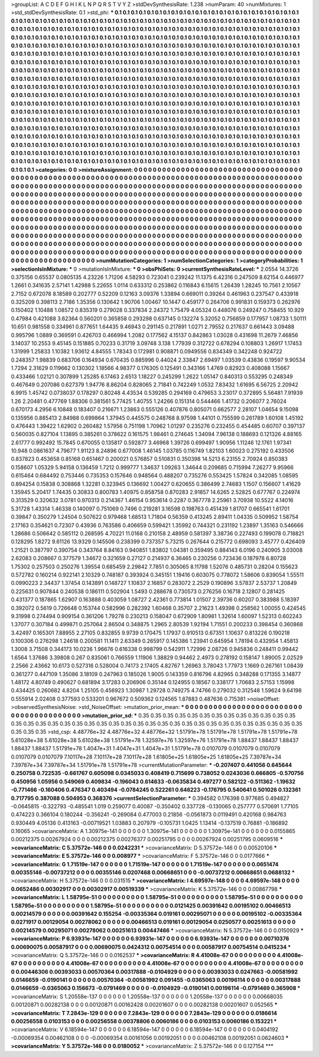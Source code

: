 >groupList:
A C D E F G H I K L
N P Q R S T V Y Z 
>stdDevSynthesisRate:
1.238 
>numParam:
40
>numMixtures:
1
>std_stdDevSynthesisRate:
0.1
>std_phi:
***
0.1 0.1 0.1 0.1 0.1 0.1 0.1 0.1 0.1 0.1
0.1 0.1 0.1 0.1 0.1 0.1 0.1 0.1 0.1 0.1
0.1 0.1 0.1 0.1 0.1 0.1 0.1 0.1 0.1 0.1
0.1 0.1 0.1 0.1 0.1 0.1 0.1 0.1 0.1 0.1
0.1 0.1 0.1 0.1 0.1 0.1 0.1 0.1 0.1 0.1
0.1 0.1 0.1 0.1 0.1 0.1 0.1 0.1 0.1 0.1
0.1 0.1 0.1 0.1 0.1 0.1 0.1 0.1 0.1 0.1
0.1 0.1 0.1 0.1 0.1 0.1 0.1 0.1 0.1 0.1
0.1 0.1 0.1 0.1 0.1 0.1 0.1 0.1 0.1 0.1
0.1 0.1 0.1 0.1 0.1 0.1 0.1 0.1 0.1 0.1
0.1 0.1 0.1 0.1 0.1 0.1 0.1 0.1 0.1 0.1
0.1 0.1 0.1 0.1 0.1 0.1 0.1 0.1 0.1 0.1
0.1 0.1 0.1 0.1 0.1 0.1 0.1 0.1 0.1 0.1
0.1 0.1 0.1 0.1 0.1 0.1 0.1 0.1 0.1 0.1
0.1 0.1 0.1 0.1 0.1 0.1 0.1 0.1 0.1 0.1
0.1 0.1 0.1 0.1 0.1 0.1 0.1 0.1 0.1 0.1
0.1 0.1 0.1 0.1 0.1 0.1 0.1 0.1 0.1 0.1
0.1 0.1 0.1 0.1 0.1 0.1 0.1 0.1 0.1 0.1
0.1 0.1 0.1 0.1 0.1 0.1 0.1 0.1 0.1 0.1
0.1 0.1 0.1 0.1 0.1 0.1 0.1 0.1 0.1 0.1
0.1 0.1 0.1 0.1 0.1 0.1 0.1 0.1 0.1 0.1
0.1 0.1 0.1 0.1 0.1 0.1 0.1 0.1 0.1 0.1
0.1 0.1 0.1 0.1 0.1 0.1 0.1 0.1 0.1 0.1
0.1 0.1 0.1 0.1 0.1 0.1 0.1 0.1 0.1 0.1
0.1 0.1 0.1 0.1 0.1 0.1 0.1 0.1 0.1 0.1
0.1 0.1 0.1 0.1 0.1 0.1 0.1 0.1 0.1 0.1
0.1 0.1 0.1 0.1 0.1 0.1 0.1 0.1 0.1 0.1
0.1 0.1 0.1 0.1 0.1 0.1 0.1 0.1 0.1 0.1
0.1 0.1 0.1 0.1 0.1 0.1 0.1 0.1 0.1 0.1
0.1 0.1 0.1 0.1 0.1 0.1 0.1 0.1 0.1 0.1
0.1 0.1 0.1 0.1 0.1 0.1 0.1 0.1 0.1 0.1
0.1 0.1 0.1 0.1 0.1 0.1 0.1 0.1 0.1 0.1
0.1 0.1 0.1 0.1 0.1 0.1 0.1 0.1 0.1 0.1
0.1 0.1 0.1 0.1 0.1 0.1 0.1 0.1 0.1 0.1
0.1 0.1 0.1 0.1 0.1 0.1 0.1 0.1 0.1 0.1
0.1 0.1 0.1 0.1 0.1 0.1 0.1 0.1 0.1 0.1
0.1 0.1 0.1 0.1 0.1 0.1 0.1 0.1 0.1 0.1
0.1 0.1 0.1 0.1 0.1 0.1 0.1 0.1 0.1 0.1
0.1 0.1 0.1 0.1 0.1 0.1 0.1 0.1 0.1 0.1
0.1 0.1 0.1 0.1 0.1 0.1 0.1 0.1 0.1 0.1
0.1 0.1 0.1 0.1 0.1 0.1 0.1 0.1 0.1 0.1
0.1 0.1 0.1 0.1 0.1 0.1 0.1 0.1 0.1 0.1
0.1 0.1 0.1 0.1 0.1 0.1 0.1 0.1 0.1 0.1
0.1 0.1 0.1 0.1 0.1 0.1 0.1 0.1 0.1 0.1
0.1 0.1 0.1 0.1 0.1 0.1 0.1 0.1 0.1 0.1
0.1 0.1 0.1 0.1 0.1 0.1 0.1 0.1 0.1 0.1
0.1 0.1 0.1 0.1 0.1 0.1 0.1 0.1 0.1 0.1
0.1 0.1 0.1 0.1 0.1 0.1 0.1 0.1 0.1 0.1
0.1 0.1 0.1 0.1 0.1 0.1 0.1 0.1 0.1 0.1
0.1 0.1 0.1 0.1 0.1 0.1 0.1 0.1 0.1 0.1
0.1 0.1 0.1 0.1 0.1 0.1 0.1 0.1 0.1 0.1
0.1 0.1 0.1 0.1 0.1 0.1 0.1 0.1 0.1 0.1
0.1 0.1 0.1 0.1 0.1 0.1 0.1 0.1 0.1 0.1
0.1 0.1 0.1 0.1 0.1 0.1 0.1 0.1 0.1 0.1
0.1 0.1 0.1 0.1 0.1 0.1 0.1 0.1 0.1 0.1
0.1 0.1 0.1 0.1 0.1 0.1 0.1 0.1 0.1 0.1
0.1 0.1 0.1 0.1 0.1 0.1 0.1 0.1 0.1 0.1
0.1 0.1 0.1 0.1 0.1 0.1 0.1 0.1 0.1 0.1
0.1 0.1 0.1 0.1 0.1 0.1 0.1 0.1 0.1 0.1
0.1 0.1 0.1 0.1 0.1 0.1 0.1 0.1 0.1 0.1
0.1 0.1 0.1 0.1 0.1 0.1 0.1 0.1 0.1 0.1
0.1 0.1 0.1 0.1 0.1 0.1 0.1 0.1 0.1 0.1
0.1 0.1 0.1 0.1 0.1 0.1 0.1 0.1 0.1 0.1
0.1 0.1 0.1 0.1 0.1 0.1 0.1 0.1 0.1 0.1
0.1 0.1 0.1 0.1 0.1 0.1 0.1 0.1 0.1 0.1
0.1 0.1 0.1 0.1 0.1 0.1 0.1 0.1 0.1 0.1
0.1 0.1 0.1 0.1 0.1 0.1 0.1 0.1 0.1 0.1
0.1 0.1 0.1 0.1 
>categories:
0 0
>mixtureAssignment:
0 0 0 0 0 0 0 0 0 0 0 0 0 0 0 0 0 0 0 0 0 0 0 0 0 0 0 0 0 0 0 0 0 0 0 0 0 0 0 0 0 0 0 0 0 0 0 0 0 0
0 0 0 0 0 0 0 0 0 0 0 0 0 0 0 0 0 0 0 0 0 0 0 0 0 0 0 0 0 0 0 0 0 0 0 0 0 0 0 0 0 0 0 0 0 0 0 0 0 0
0 0 0 0 0 0 0 0 0 0 0 0 0 0 0 0 0 0 0 0 0 0 0 0 0 0 0 0 0 0 0 0 0 0 0 0 0 0 0 0 0 0 0 0 0 0 0 0 0 0
0 0 0 0 0 0 0 0 0 0 0 0 0 0 0 0 0 0 0 0 0 0 0 0 0 0 0 0 0 0 0 0 0 0 0 0 0 0 0 0 0 0 0 0 0 0 0 0 0 0
0 0 0 0 0 0 0 0 0 0 0 0 0 0 0 0 0 0 0 0 0 0 0 0 0 0 0 0 0 0 0 0 0 0 0 0 0 0 0 0 0 0 0 0 0 0 0 0 0 0
0 0 0 0 0 0 0 0 0 0 0 0 0 0 0 0 0 0 0 0 0 0 0 0 0 0 0 0 0 0 0 0 0 0 0 0 0 0 0 0 0 0 0 0 0 0 0 0 0 0
0 0 0 0 0 0 0 0 0 0 0 0 0 0 0 0 0 0 0 0 0 0 0 0 0 0 0 0 0 0 0 0 0 0 0 0 0 0 0 0 0 0 0 0 0 0 0 0 0 0
0 0 0 0 0 0 0 0 0 0 0 0 0 0 0 0 0 0 0 0 0 0 0 0 0 0 0 0 0 0 0 0 0 0 0 0 0 0 0 0 0 0 0 0 0 0 0 0 0 0
0 0 0 0 0 0 0 0 0 0 0 0 0 0 0 0 0 0 0 0 0 0 0 0 0 0 0 0 0 0 0 0 0 0 0 0 0 0 0 0 0 0 0 0 0 0 0 0 0 0
0 0 0 0 0 0 0 0 0 0 0 0 0 0 0 0 0 0 0 0 0 0 0 0 0 0 0 0 0 0 0 0 0 0 0 0 0 0 0 0 0 0 0 0 0 0 0 0 0 0
0 0 0 0 0 0 0 0 0 0 0 0 0 0 0 0 0 0 0 0 0 0 0 0 0 0 0 0 0 0 0 0 0 0 0 0 0 0 0 0 0 0 0 0 0 0 0 0 0 0
0 0 0 0 0 0 0 0 0 0 0 0 0 0 0 0 0 0 0 0 0 0 0 0 0 0 0 0 0 0 0 0 0 0 0 0 0 0 0 0 0 0 0 0 0 0 0 0 0 0
0 0 0 0 0 0 0 0 0 0 0 0 0 0 0 0 0 0 0 0 0 0 0 0 0 0 0 0 0 0 0 0 0 0 0 0 0 0 0 0 0 0 0 0 0 0 0 0 0 0
0 0 0 0 0 0 0 0 0 0 0 0 0 0 0 0 0 0 0 0 0 0 0 0 
>numMutationCategories:
1
>numSelectionCategories:
1
>categoryProbabilities:
1 
>selectionIsInMixture:
***
0 
>mutationIsInMixture:
***
0 
>obsPhiSets:
0
>currentSynthesisRateLevel:
***
2.0554 14.3726 0.375156 0.65537 0.0805135 4.23226 1.71206 4.58293 0.723041 0.239242
11.1375 6.42316 0.247509 8.62154 0.446977 1.2661 0.341635 2.57141 1.42988 5.22655
1.0114 0.633312 0.253862 0.116843 6.15615 1.26439 1.28245 10.7561 2.10567 2.7152
0.672078 8.18589 0.202777 0.52209 0.12163 3.09376 1.33894 0.669011 0.39264 0.461963
0.237547 0.433918 0.325209 0.398113 2.7186 1.35356 0.130642 1.90706 1.00467 10.1447
0.459177 0.264706 0.991831 0.159373 0.262976 0.150402 1.10488 1.08572 0.835319 0.279028
0.337834 2.24372 1.75479 4.05324 0.448076 0.249247 0.758455 10.929 0.47984 0.421088
3.62364 0.560201 0.365858 0.293298 0.637145 0.132274 5.32052 0.756859 0.177957 1.08733
1.50111 10.651 0.981558 0.334961 0.877651 1.64435 9.46943 0.291145 0.217891 1.0271
2.79552 0.217637 0.661443 3.09488 0.995796 1.0889 0.369591 0.426703 0.466994 1.2082
0.177562 4.15137 0.842863 1.03028 0.431698 11.2679 7.46856 3.14037 10.2553 9.45145
0.151885 0.70233 0.31719 3.09748 3.138 1.77939 0.312722 0.678294 0.108803 1.26917
1.17453 1.31999 1.25833 1.10382 1.93612 4.84555 1.78343 0.172981 0.908871 0.0949556
0.834349 0.342248 0.924722 0.248357 1.98839 0.683706 0.164934 0.670435 0.885996 0.44024
2.33847 2.69497 1.03539 0.43836 0.19597 9.90534 1.7294 2.31629 0.119662 0.130302
1.18566 4.98377 0.176305 0.125491 0.343166 1.4769 0.82923 0.408088 1.15667 0.433466
1.02121 0.307899 1.25285 6.17463 2.6513 1.18227 0.245299 1.2622 1.05147 0.840313
0.553295 0.248349 0.467649 0.207086 0.627379 1.94776 8.86204 0.828065 2.71841 0.742249
1.0532 7.83432 1.61695 6.56725 2.20942 6.9915 1.45742 0.0738037 0.178297 0.80248
4.43534 0.539285 0.294169 0.479653 3.23017 0.372895 5.56481 7.91939 1.26 2.20481
0.477769 1.88306 0.381561 5.77425 1.40755 1.24266 0.151314 0.544466 1.41732 0.206077
2.76024 0.670173 4.2956 6.10848 0.183407 0.216671 1.23863 0.555126 0.407876 0.805071
0.662577 2.28107 1.04654 9.15098 0.135956 0.885413 2.84988 0.699864 1.37945 0.445575
0.248768 8.97598 1.44101 0.755599 0.261789 1.60108 1.45192 0.476443 1.39422 1.62902
0.260482 1.57956 0.751198 1.70962 1.01297 0.235276 0.232455 0.454485 0.60707 0.397137
0.560035 0.827104 1.13895 0.385261 0.378622 0.161575 1.98461 0.274645 1.34094 7.96138
0.188693 0.121326 4.88165 2.61777 0.992492 15.7845 0.670055 0.135817 0.592877 3.46968
1.39726 0.699497 1.90956 1.11246 12.1761 1.97341 10.948 0.0861637 4.79677 1.91123
8.24896 0.677008 1.46145 1.03785 0.116749 1.82103 1.60023 0.275192 0.433506 0.837823
0.453658 0.85168 0.651467 0.200021 0.576857 0.510831 0.350398 14.5213 6.23155 2.70924
0.850383 0.158607 1.05329 5.94158 0.136459 1.7212 0.999777 1.34637 1.09263 1.34644
0.209685 0.715994 7.26277 9.95966 0.615464 0.684492 0.753446 0.735353 0.157646 0.948564
0.488207 0.735276 0.553425 1.57824 0.342085 1.08595 0.894254 0.15838 0.308868 1.32281
0.323945 0.136692 1.00427 0.620655 0.386499 2.74683 1.1507 0.156607 1.41629 1.35945
5.20417 1.74435 0.30833 0.800783 1.40975 0.858758 0.870283 2.91857 14.6265 2.52825
0.677767 0.224974 0.313529 0.320632 3.0781 0.970313 0.214367 1.46154 0.953614 0.2287
0.367778 2.25961 3.70938 10.5522 4.14016 5.31728 1.43314 1.46338 0.140097 0.751069
0.7496 0.219281 3.16598 0.198763 0.451439 1.81707 0.665541 1.61701 0.39847 0.350279
1.24504 0.507622 0.979468 1.68513 1.71804 0.56359 0.413245 2.89411 1.04335 0.509952
1.58754 2.17163 0.354621 0.72307 0.43936 0.763586 0.406659 0.599421 1.35992 0.744321
0.231192 1.23897 1.35163 0.546666 1.28686 0.506642 0.585112 0.268595 4.70221 11.0168
0.210158 2.48959 0.581397 3.38736 0.227493 0.199078 0.718821 0.128295 1.8272 9.61126
13.9329 0.145506 0.238399 0.737357 5.73215 0.267644 0.215772 0.698093 3.45777 0.426409
1.21521 0.387797 0.390754 0.343764 8.84163 0.940851 1.83802 1.04381 0.359495 0.884143
6.0196 0.240905 3.03008 2.62083 0.208667 0.377579 1.34672 0.321659 0.27127 0.214937
6.36465 0.230256 0.723436 0.187978 6.80728 1.75302 0.257503 0.250276 1.39554 0.685459
2.29842 7.7851 0.305065 8.11798 1.52076 0.485731 0.28204 0.155623 0.572782 0.160214
0.922141 2.10329 0.748187 0.393924 0.345151 1.19416 0.603075 0.778072 1.58606 0.839054
1.55511 0.0990223 2.34437 1.37454 0.143891 0.148727 1.10837 2.16857 0.283072 2.2529
0.190896 3.57837 2.53737 1.20849 0.225631 0.907844 0.240538 0.186111 0.502904 1.5493
0.288678 0.730573 0.276256 0.16718 2.12807 0.281425 0.431377 0.187865 1.62907 0.163888
0.403059 1.08727 2.42361 0.773814 1.01507 2.39736 0.60207 0.383988 5.18397 0.392072
0.5619 0.726648 0.153744 0.582996 0.282392 1.60468 0.35707 2.21623 1.49398 0.258562
1.00055 0.424545 9.31998 0.274494 0.909154 0.361206 1.79278 0.230213 0.158047 0.672909
1.80981 1.32614 1.60097 1.52313 0.602243 1.37077 0.307184 0.499871 0.257064 2.86504
0.348875 1.2965 2.80539 1.92194 1.71551 0.200233 0.398454 0.360868 3.42497 0.165301
7.88955 2.27105 0.832855 9.9739 0.170475 1.17937 0.910513 0.67351 1.10637 0.813226
0.190218 0.100306 0.276298 1.24618 0.200581 11.1411 2.63349 0.265917 0.145386 1.23941
0.645954 1.78194 0.432954 1.45813 1.3008 3.71508 0.344173 10.0236 1.96676 0.616338
0.998799 0.542911 1.72996 2.08726 0.945836 0.248411 0.99442 1.6564 1.37686 3.39808
0.267 0.835061 0.766559 1.11906 1.38829 0.94462 2.4973 0.278192 0.158147 1.89005
2.02529 2.2566 2.43662 10.6173 0.527316 0.528004 0.74173 2.17405 4.82767 1.26963
3.78043 1.77973 1.1669 0.267161 1.08439 0.361277 0.447109 1.35086 3.18109 0.247963
0.185026 1.9005 0.143359 0.816796 4.82965 0.348288 0.171355 3.14877 1.48172 4.80749
0.490627 0.681894 3.17283 0.206906 0.35144 0.124955 0.18567 0.338177 1.70683 2.57153
1.15998 0.434425 0.260682 4.8204 1.25105 0.456923 1.30987 1.29728 0.749275 4.74766
0.279032 0.312548 1.59624 9.64198 0.555914 2.02408 0.377593 0.533201 0.967672 0.509362
0.124565 1.87883 0.487636 0.715381 
>noiseOffset:
>observedSynthesisNoise:
>std_NoiseOffset:
>mutation_prior_mean:
***
0 0 0 0 0 0 0 0 0 0
0 0 0 0 0 0 0 0 0 0
0 0 0 0 0 0 0 0 0 0
0 0 0 0 0 0 0 0 0 0
>mutation_prior_sd:
***
0.35 0.35 0.35 0.35 0.35 0.35 0.35 0.35 0.35 0.35
0.35 0.35 0.35 0.35 0.35 0.35 0.35 0.35 0.35 0.35
0.35 0.35 0.35 0.35 0.35 0.35 0.35 0.35 0.35 0.35
0.35 0.35 0.35 0.35 0.35 0.35 0.35 0.35 0.35 0.35
>std_csp:
4.48776e+32 4.48776e+32 4.48776e+32 1.51791e+78 1.51791e+78 1.51791e+78 1.51791e+78 5.61028e+38 5.61028e+38 5.61028e+38
1.51791e+78 1.32597e+76 1.32597e+76 1.51791e+78 1.88437 1.88437 1.88437 1.88437 1.88437 1.51791e+78
1.4047e+31 1.4047e+31 1.4047e+31 1.51791e+78 0.0107079 0.0107079 0.0107079 0.0107079 0.0107079 7.10117e+28
7.10117e+28 7.10117e+28 1.61805e+25 1.61805e+25 1.61805e+25 7.39787e+34 7.39787e+34 7.39787e+34 1.51791e+78 1.51791e+78
>currentMutationParameter:
***
-0.207407 0.441056 0.645644 0.250758 0.722535 -0.661767 0.605098 0.0345033 0.408419 0.715699
0.738052 0.0243036 0.666805 -0.570756 0.450956 1.05956 0.549069 0.409834 -0.196043 0.614633
-0.0635834 0.497277 0.582122 -0.511362 -1.19632 -0.771466 -0.160406 0.476347 0.403494 -0.0784245
0.522261 0.646223 -0.176795 0.540641 0.501026 0.132361 0.717795 0.387088 0.504953 0.368376
>currentSelectionParameter:
***
0.394582 0.176398 0.977685 0.494827 -0.0645815 -0.322793 -0.485541 1.019 0.259077 0.40087
-0.350402 0.337728 -0.130065 0.257777 0.570691 1.77105 0.474223 0.366104 0.180244 -0.356241
-0.269084 0.477003 0.21856 -0.0561873 0.0119491 0.420168 0.984763 0.930449 4.05136 0.413163
-0.00719521 1.03883 0.207979 -0.105731 1.0425 1.13414 -0.137519 0.76881 -0.186892 0.16065
>covarianceMatrix:
A
1.30975e-141	0	0	0	0	0	
0	1.30975e-141	0	0	0	0	
0	0	1.30975e-141	0	0	0	
0	0	0	0.0155865	0.00212375	0.00267924	
0	0	0	0.00212375	0.00276377	0.00251795	
0	0	0	0.00267924	0.00251795	0.0609516	
***
>covarianceMatrix:
C
5.37572e-146	0	
0	0.0242231	
***
>covarianceMatrix:
D
5.37572e-146	0	
0	0.00520106	
***
>covarianceMatrix:
E
5.37572e-146	0	
0	0.008977	
***
>covarianceMatrix:
F
5.37572e-146	0	
0	0.0177666	
***
>covarianceMatrix:
G
1.71519e-147	0	0	0	0	0	
0	1.71519e-147	0	0	0	0	
0	0	1.71519e-147	0	0	0	
0	0	0	0.0651474	0.00355146	-0.00737212	
0	0	0	0.00355146	0.0207468	0.00668651	
0	0	0	-0.00737212	0.00668651	0.0688132	
***
>covarianceMatrix:
H
5.37572e-146	0	
0	0.031515	
***
>covarianceMatrix:
I
4.69597e-148	0	0	0	
0	4.69597e-148	0	0	
0	0	0.0652486	0.00302917	
0	0	0.00302917	0.00519339	
***
>covarianceMatrix:
K
5.37572e-146	0	
0	0.00867798	
***
>covarianceMatrix:
L
1.58795e-51	0	0	0	0	0	0	0	0	0	
0	1.58795e-51	0	0	0	0	0	0	0	0	
0	0	1.58795e-51	0	0	0	0	0	0	0	
0	0	0	1.58795e-51	0	0	0	0	0	0	
0	0	0	0	1.58795e-51	0	0	0	0	0	
0	0	0	0	0	0.0121425	0.00391642	0.00195102	0.00466513	0.00214579	
0	0	0	0	0	0.00391642	0.155254	-0.00335364	0.019161	0.00295071	
0	0	0	0	0	0.00195102	-0.00335364	0.0271917	0.00129054	0.00278062	
0	0	0	0	0	0.00466513	0.019161	0.00129054	0.0250577	0.00251613	
0	0	0	0	0	0.00214579	0.00295071	0.00278062	0.00251613	0.00447466	
***
>covarianceMatrix:
N
5.37572e-146	0	
0	0.0150929	
***
>covarianceMatrix:
P
6.93931e-147	0	0	0	0	0	
0	6.93931e-147	0	0	0	0	
0	0	6.93931e-147	0	0	0	
0	0	0	0.00710376	0.00690075	0.00587917	
0	0	0	0.00690075	0.0424312	0.00754514	
0	0	0	0.00587917	0.00754514	0.0415234	
***
>covarianceMatrix:
Q
5.37572e-146	0	
0	0.0162537	
***
>covarianceMatrix:
R
4.41008e-67	0	0	0	0	0	0	0	0	0	
0	4.41008e-67	0	0	0	0	0	0	0	0	
0	0	4.41008e-67	0	0	0	0	0	0	0	
0	0	0	4.41008e-67	0	0	0	0	0	0	
0	0	0	0	4.41008e-67	0	0	0	0	0	
0	0	0	0	0	0.00446306	0.00393033	0.00570364	0.00317888	-0.0104929	
0	0	0	0	0	0.00393033	0.0247663	-0.00581992	0.0146659	-0.0190141	
0	0	0	0	0	0.00570364	-0.00581992	0.091455	-0.0365063	0.00196114	
0	0	0	0	0	0.00317888	0.0146659	-0.0365063	0.156673	-0.0791469	
0	0	0	0	0	-0.0104929	-0.0190141	0.00196114	-0.0791469	0.365908	
***
>covarianceMatrix:
S
1.20558e-137	0	0	0	0	0	
0	1.20558e-137	0	0	0	0	
0	0	1.20558e-137	0	0	0	
0	0	0	0.00668035	0.00120871	0.00282138	
0	0	0	0.00120871	0.00162428	0.00201607	
0	0	0	0.00282138	0.00201607	0.052565	
***
>covarianceMatrix:
T
7.2843e-129	0	0	0	0	0	
0	7.2843e-129	0	0	0	0	
0	0	7.2843e-129	0	0	0	
0	0	0	0.0186614	0.00256558	0.0103153	
0	0	0	0.00256558	0.00378806	0.0060186	
0	0	0	0.0103153	0.0060186	0.153221	
***
>covarianceMatrix:
V
6.18594e-147	0	0	0	0	0	
0	6.18594e-147	0	0	0	0	
0	0	6.18594e-147	0	0	0	
0	0	0	0.0404192	-0.00069354	0.00462108	
0	0	0	-0.00069354	0.00161056	0.00192051	
0	0	0	0.00462108	0.00192051	0.0624603	
***
>covarianceMatrix:
Y
5.37572e-146	0	
0	0.0180052	
***
>covarianceMatrix:
Z
5.37572e-146	0	
0	0.127154	
***
